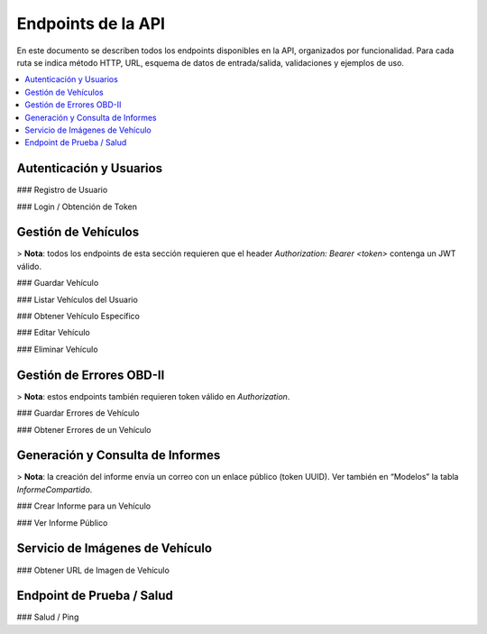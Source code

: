 Endpoints de la API
===================

En este documento se describen todos los endpoints disponibles en la API, organizados por funcionalidad. Para cada ruta se indica método HTTP, URL, esquema de datos de entrada/salida, validaciones y ejemplos de uso.

.. contents::
   :local:
   :depth: 2

Autenticación y Usuarios
------------------------

### Registro de Usuario

.. http:post:: /register

   Registra un nuevo usuario en la base de datos.

   **Request Body** (``UsuarioRegistro``):

   - ``username`` (string, obligatorio, mínimo 3 caracteres)  
   - ``password`` (string, obligatorio, mínimo 6 caracteres)  

   **Ejemplo**:

   .. sourcecode:: http

      POST /register HTTP/1.1
      Host: api.ejemplo.com
      Content-Type: application/json

      {
        "username": "juanperez",
        "password": "secreto123"
      }

   **Responses**:

   - **200 OK**  
     ```json
     {
       "mensaje": "Usuario registrado correctamente"
     }
     ```
   - **400 Bad Request**  
     - Cuando ``username`` o ``password`` no cumplen longitud mínima.  
     - Si el ``username`` ya existe.  
     ```json
     {
       "detail": "El usuario ya existe"
     }
     ```

   - **500 Internal Server Error**  
     - Error inesperado al guardar en la base de datos.

### Login / Obtención de Token

.. http:post:: /login

   Autentica al usuario y devuelve un token JWT.

   **Request Body** (``UsuarioLogin``):

   - ``username`` (string, obligatorio)  
   - ``password`` (string, obligatorio)  

   **Ejemplo**:

   .. sourcecode:: http

      POST /login HTTP/1.1
      Host: api.ejemplo.com
      Content-Type: application/json

      {
        "username": "juanperez",
        "password": "secreto123"
      }

   **Responses**:

   - **200 OK**  
     ```json
     {
       "access_token": "eyJhbGciOiJIUzI1NiIsInR5cCI6IkpXVCJ9...",
       "token_type": "bearer"
     }
     ```
   - **400 Bad Request**  
     - Si ``username`` o ``password`` no cumplen requisitos (longitud).  
     ```json
     {
       "detail": "Las credenciales no cumplen los requisitos mínimos"
     }
     ```
   - **401 Unauthorized**  
     - Usuario no registrado o contraseña incorrecta.  
     ```json
     {
       "detail": "Credenciales inválidas"
     }
     ```
   - **500 Internal Server Error**  
     - Error al generar el token.

Gestión de Vehículos
--------------------

> **Nota**: todos los endpoints de esta sección requieren que el header `Authorization: Bearer <token>` contenga un JWT válido.

### Guardar Vehículo

.. http:post:: /guardar-vehiculo/

   Crea un nuevo vehículo y lo asocia al usuario autenticado.

   **Request Body** (``VehiculoRegistro``):

   - ``marca`` (string, obligatorio)  
   - ``modelo`` (string, obligatorio)  
   - ``year`` (integer, obligatorio, p. ej., 2023)  
   - ``rpm`` (integer, obligatorio)  
   - ``velocidad`` (integer, obligatorio)  
   - ``vin`` (string, obligatorio, longitud = 17)  
   - ``revision`` (dict JSON, obligatorio)  
     - ``tipo`` (string, obligatorio)  
     - ``fecha`` (string, formato ISO YYYY-MM-DD, obligatorio)  
     - ``observaciones`` (string, opcional)

   **Ejemplo**:

   .. sourcecode:: http

      POST /guardar-vehiculo/ HTTP/1.1
      Host: api.ejemplo.com
      Authorization: Bearer eyJhbGciOi...
      Content-Type: application/json

      {
        "marca": "Ford",
        "modelo": "Focus",
        "year": 2020,
        "rpm": 1200,
        "velocidad": 60,
        "vin": "1HGCM82633A004352",
        "revision": {
          "tipo": "General",
          "fecha": "2025-06-05",
          "observaciones": "Cambio aceite"
        }
      }

   **Responses**:

   - **200 OK**  
     ```json
     {
       "mensaje": "Vehículo guardado correctamente",
       "id": 10
     }
     ```
   - **400 Bad Request**  
     - VIN inválido (no 17 caracteres) o campos faltantes.  
     - VIN duplicado.  
     ```json
     {
       "detail": "VIN inválido o ya registrado"
     }
     ```
   - **401 Unauthorized**  
     - Token ausente, inválido o expirado.  
     ```json
     {
       "detail": "No autenticado"
     }
     ```
   - **500 Internal Server Error**  
     - Error interno al persistir datos.

### Listar Vehículos del Usuario

.. http:get:: /mis-vehiculos/

   Recupera todos los vehículos asociados al usuario autenticado.

   **Headers**:

   - ``Authorization: Bearer <token>`` (string, obligatorio)

   **Ejemplo**:

   .. sourcecode:: http

      GET /mis-vehiculos/ HTTP/1.1
      Host: api.ejemplo.com
      Authorization: Bearer eyJhbGciOi...

   **Responses**:

   - **200 OK**  
     - Si existen vehículos:

       ```json
       {
         "vehiculos": [
           {
             "id": 1,
             "marca": "Toyota",
             "modelo": "Corolla",
             "year": 2018,
             "rpm": 1500,
             "velocidad": 80,
             "vin": "JTDBL40E799017833",
             "revision": {"tipo": "Anual", "fecha": "2025-01-10"},
             "usuario_id": 5
           },
           {
             "id": 2,
             "marca": "Honda",
             "modelo": "Civic",
             "year": 2021,
             "rpm": 1300,
             "velocidad": 70,
             "vin": "2HGFC2F59MH123456",
             "revision": {"tipo": "Cambio llantas", "fecha": "2025-03-20"},
             "usuario_id": 5
           }
         ]
       }
       ```

     - Si no hay vehículos:

       ```json
       {
         "mensaje": "No hay vehículos registrados para este usuario.",
         "vehiculos": []
       }
       ```

   - **401 Unauthorized**  
     - Token inválido o expirado.

   - **500 Internal Server Error**  
     - Error al recuperar datos.

### Obtener Vehículo Específico

.. http:get:: /mis-vehiculos/{vehiculo_id}

   Recupera la información de un único vehículo (`vehiculo_id`) si pertenece al usuario.

   **URL Parameters**:

   - ``vehiculo_id`` (integer, obligatorio)

   **Ejemplo**:

   .. sourcecode:: http

      GET /mis-vehiculos/2 HTTP/1.1
      Host: api.ejemplo.com
      Authorization: Bearer eyJhbGciOi...

   **Responses**:

   - **200 OK**  
     ```json
     {
       "id": 2,
       "marca": "Honda",
       "modelo": "Civic",
       "year": 2021,
       "rpm": 1300,
       "velocidad": 70,
       "vin": "2HGFC2F59MH123456",
       "revision": {"tipo": "Cambio llantas", "fecha": "2025-03-20"},
       "usuario_id": 5
     }
     ```

   - **404 Not Found**  
     - El vehículo no existe o no pertenece al usuario.  
     ```json
     {
       "detail": "Vehículo no encontrado"
     }
     ```

   - **401 Unauthorized**  
     - Token inválido o expirado.

### Editar Vehículo

.. http:put:: /editar-vehiculo/{vehiculo_id}

   Actualiza los datos de un vehículo existente.

   **URL Parameters**:

   - ``vehiculo_id`` (integer, obligatorio)

   **Request Body** (``VehiculoEdicion``):

   - ``marca`` (string, obligatorio)  
   - ``modelo`` (string, obligatorio)  
   - ``year`` (integer, obligatorio)  
   - ``rpm`` (integer, obligatorio)  
   - ``velocidad`` (integer, obligatorio)  
   - ``vin`` (string, obligatorio, longitud = 17)  

   **Ejemplo**:

   .. sourcecode:: http

      PUT /editar-vehiculo/2 HTTP/1.1
      Host: api.ejemplo.com
      Authorization: Bearer eyJhbGciOi...
      Content-Type: application/json

      {
        "marca": "Honda",
        "modelo": "Civic LX",
        "year": 2022,
        "rpm": 1400,
        "velocidad": 75,
        "vin": "2HGFC2F59MH123456"
      }

   **Responses**:

   - **200 OK**  
     ```json
     {
       "mensaje": "Vehículo actualizado correctamente"
     }
     ```
   - **400 Bad Request**  
     - VIN inválido o ya registrado en otro vehículo.  
     ```json
     {
       "detail": "VIN duplicado"
     }
     ```
   - **404 Not Found**  
     - Vehículo no existe o no pertenece al usuario.  
     ```json
     {
       "detail": "Vehículo no encontrado"
     }
     ```
   - **401 Unauthorized**  
     - Token inválido o expirado.
   - **500 Internal Server Error**  
     - Error interno al actualizar.

### Eliminar Vehículo

.. http:delete:: /eliminar-vehiculo/{vehiculo_id}

   Elimina un vehículo y todos sus errores OBD-II asociados (cascade).

   **URL Parameters**:

   - ``vehiculo_id`` (integer, obligatorio)

   **Ejemplo**:

   .. sourcecode:: http

      DELETE /eliminar-vehiculo/2 HTTP/1.1
      Host: api.ejemplo.com
      Authorization: Bearer eyJhbGciOi...

   **Responses**:

   - **200 OK**  
     ```json
     {
       "mensaje": "Vehículo eliminado correctamente",
       "errores_eliminados": 4
     }
     ```
     - ``errores_eliminados``: cantidad de registros de errores borrados.

   - **404 Not Found**  
     - Vehículo no existe o no pertenece al usuario.  
     ```json
     {
       "detail": "Vehículo no encontrado"
     }
     ```

   - **401 Unauthorized**  
     - Token inválido o expirado.

   - **500 Internal Server Error**  
     - Error interno al eliminar.

Gestión de Errores OBD-II
-------------------------

> **Nota**: estos endpoints también requieren token válido en `Authorization`.

### Guardar Errores de Vehículo

.. http:post:: /guardar-errores/

   Registra múltiples códigos DTC para un vehículo del usuario.

   **Request Body** (``ErrorVehiculoRegistro``):

   - ``vehiculo_id`` (integer, obligatorio)  
   - ``codigo_dtc`` (array[string], obligatorio)  
     - Lista de códigos OBD-II (p. ej.: ``["P0301", "P0420", "P0133"]``)

   **Validaciones**:

   - ``vehiculo_id`` debe ser entero positivo y corresponder a un vehículo del usuario.  
   - ``codigo_dtc`` no puede estar vacío ni contener duplicados o valores en blanco.  

   **Ejemplo**:

   .. sourcecode:: http

      POST /guardar-errores/ HTTP/1.1
      Host: api.ejemplo.com
      Authorization: Bearer eyJhbGciOi...
      Content-Type: application/json

      {
        "vehiculo_id": 1,
        "codigo_dtc": ["P0301", "P0420", "P0171"]
      }

   **Responses**:

   - **200 OK**  
     ```json
     {
       "mensaje": "Errores del vehículo guardados correctamente"
     }
     ```
   - **400 Bad Request**  
     - Formato inválido, lista vacía, duplicados, vehiculo_id negativo.  
     ```json
     {
       "detail": "Lista de códigos vacía o contiene duplicados"
     }
     ```
   - **404 Not Found**  
     - Vehículo no encontrado o no pertenece al usuario.  
     ```json
     {
       "detail": "Vehículo no encontrado"
     }
     ```
   - **401 Unauthorized**  
     - Token inválido o expirado.
   - **500 Internal Server Error**  
     - Error interno al guardar.

### Obtener Errores de un Vehículo

.. http:get:: /mis-errores/{vehiculo_id}

   Obtiene todos los códigos DTC registrados para un vehículo.

   **URL Parameters**:

   - ``vehiculo_id`` (integer, obligatorio)

   **Ejemplo**:

   .. sourcecode:: http

      GET /mis-errores/1 HTTP/1.1
      Host: api.ejemplo.com
      Authorization: Bearer eyJhbGciOi...

   **Responses**:

   - **200 OK**  
     ```json
     ["P0301", "P0420", "P0171"]
     ```
   - **404 Not Found**  
     - Vehículo no existente o no tiene errores registrados.  
     ```json
     {
       "detail": "No se encontraron errores para este vehículo"
     }
     ```
   - **401 Unauthorized**  
     - Token inválido o expirado.
   - **500 Internal Server Error**  
     - Error interno al consultar la base de datos.

Generación y Consulta de Informes
---------------------------------

> **Nota**: la creación del informe envía un correo con un enlace público (token UUID). Ver también en “Modelos” la tabla `InformeCompartido`.

### Crear Informe para un Vehículo

.. http:post:: /crear-informe/{vehiculo_id}

   Genera un informe HTML con todos los errores de un vehículo y lo envía por correo al cliente. Se crea un token único para acceso público.

   **URL Parameters**:

   - ``vehiculo_id`` (integer, obligatorio)

   **Request Body** (``InformeRequest``):

   - ``email`` (string, obligatorio, debe contener “@”)

   **Flujo Interno**:

   1. Verificar que ``vehiculo_id`` existe y pertenece al usuario.  
   2. Recuperar lista de códigos DTC asociados.  
   3. Generar un token UUID único (`uuid4()`) y guardar en tabla `informes_compartidos`.  
   4. Crear plantilla HTML (botón con enlace a `/informe/{token}`).  
   5. Enviar correo con FastAPI-Mail.  

   **Ejemplo**:

   .. sourcecode:: http

      POST /crear-informe/1 HTTP/1.1
      Host: api.ejemplo.com
      Authorization: Bearer eyJhbGciOi...
      Content-Type: application/json

      {
        "email": "cliente@dominio.com"
      }

   **Responses**:

   - **200 OK**  
     ```json
     {
       "mensaje": "Informe creado y enviado al email",
       "token": "550e8400-e29b-41d4-a716-446655440000",
       "enlace": "https://tudominio.com/taller-front/informe/550e8400-e29b-41d4-a716-446655440000"
     }
     ```
   - **400 Bad Request**  
     - Email inválido (no contiene “@”) o faltan datos.  
     ```json
     {
       "detail": "Formato de email inválido"
     }
     ```
   - **404 Not Found**  
     - Vehículo no existe o no pertenece al usuario.  
     ```json
     {
       "detail": "Vehículo no encontrado"
     }
     ```
   - **401 Unauthorized**  
     - Token inválido o expirado.
   - **500 Internal Server Error**  
     - Error al guardar token o enviar correo.

### Ver Informe Público

.. http:get:: /informe/{token}

   Permite a cualquier usuario (sin autenticación) ver el informe de diagnóstico de un vehículo, siempre que posea el token correcto.

   **URL Parameters**:

   - ``token`` (string, obligatorio, longitud mínima 10)

   **Flujo Interno**:

   1. Validar longitud mínima de ``token`` (10 caracteres).  
   2. Buscar registro en tabla `informes_compartidos`.  
   3. Recuperar datos de vehículo e historial de errores.  
   4. Devolver JSON con datos del vehículo y lista de errores.

   **Ejemplo**:

   .. sourcecode:: http

      GET /informe/550e8400-e29b-41d4-a716-446655440000 HTTP/1.1
      Host: api.ejemplo.com

   **Responses**:

   - **200 OK**  
     ```json
     {
       "vehiculo": {
         "marca": "Toyota",
         "modelo": "Corolla",
         "year": 2020,
         "vin": "JTDBL40E799017833",
         "rpm": 1500,
         "velocidad": 80,
         "revision": {"tipo": "Anual", "fecha": "2025-01-10"}
       },
       "errores": ["P0301", "P0420"]
     }
     ```
   - **400 Bad Request**  
     - Token inválido (longitud < 10).  
     ```json
     {
       "detail": "Token inválido"
     }
     ```
   - **404 Not Found**  
     - Token no encontrado o informe expirado.  
     ```json
     {
       "detail": "Informe no encontrado"
     }
     ```
   - **500 Internal Server Error**  
     - Error interno al procesar la solicitud.

Servicio de Imágenes de Vehículo
--------------------------------

### Obtener URL de Imagen de Vehículo

.. http:get:: /car-imagery/

   Recupera una URL de imagen de vehículo usando la API externa de **carimagery.com**.

   **Query Parameters**:

   - ``searchTerm`` (string, obligatorio)  
     - Ejemplo: ``searchTerm=Toyota%20Corolla%202020``

   **Ejemplo**:

   .. sourcecode:: http

      GET /car-imagery/?searchTerm=Toyota%20Corolla%202020 HTTP/1.1
      Host: api.ejemplo.com

   **Responses**:

   - **200 OK**  
     - Devuelve texto o XML con la URL de la imagen, p. ej.:  
       ```xml
       <CarImagery>
         <ImageUrl>https://imagenes.com/ford_focus_2020.jpg</ImageUrl>
       </CarImagery>
       ```
   - **400 Bad Request**  
     - Si falta ``searchTerm`` o está vacío.  
     ```json
     {
       "detail": "searchTerm es obligatorio"
     }
     ```
   - **500 Internal Server Error**  
     - Error al conectar con la API externa.

Endpoint de Prueba / Salud
--------------------------

### Salud / Ping

.. http:get:: /saludo

   Endpoint simple para verificar que la API está en funcionamiento.

   **Ejemplo**:

   .. sourcecode:: http

      GET /saludo HTTP/1.1
      Host: api.ejemplo.com

   **Responses**:

   - **200 OK**  
     ```json
     {
       "mensaje": "¡La API está funcionando correctamente!"
     }
     ```
